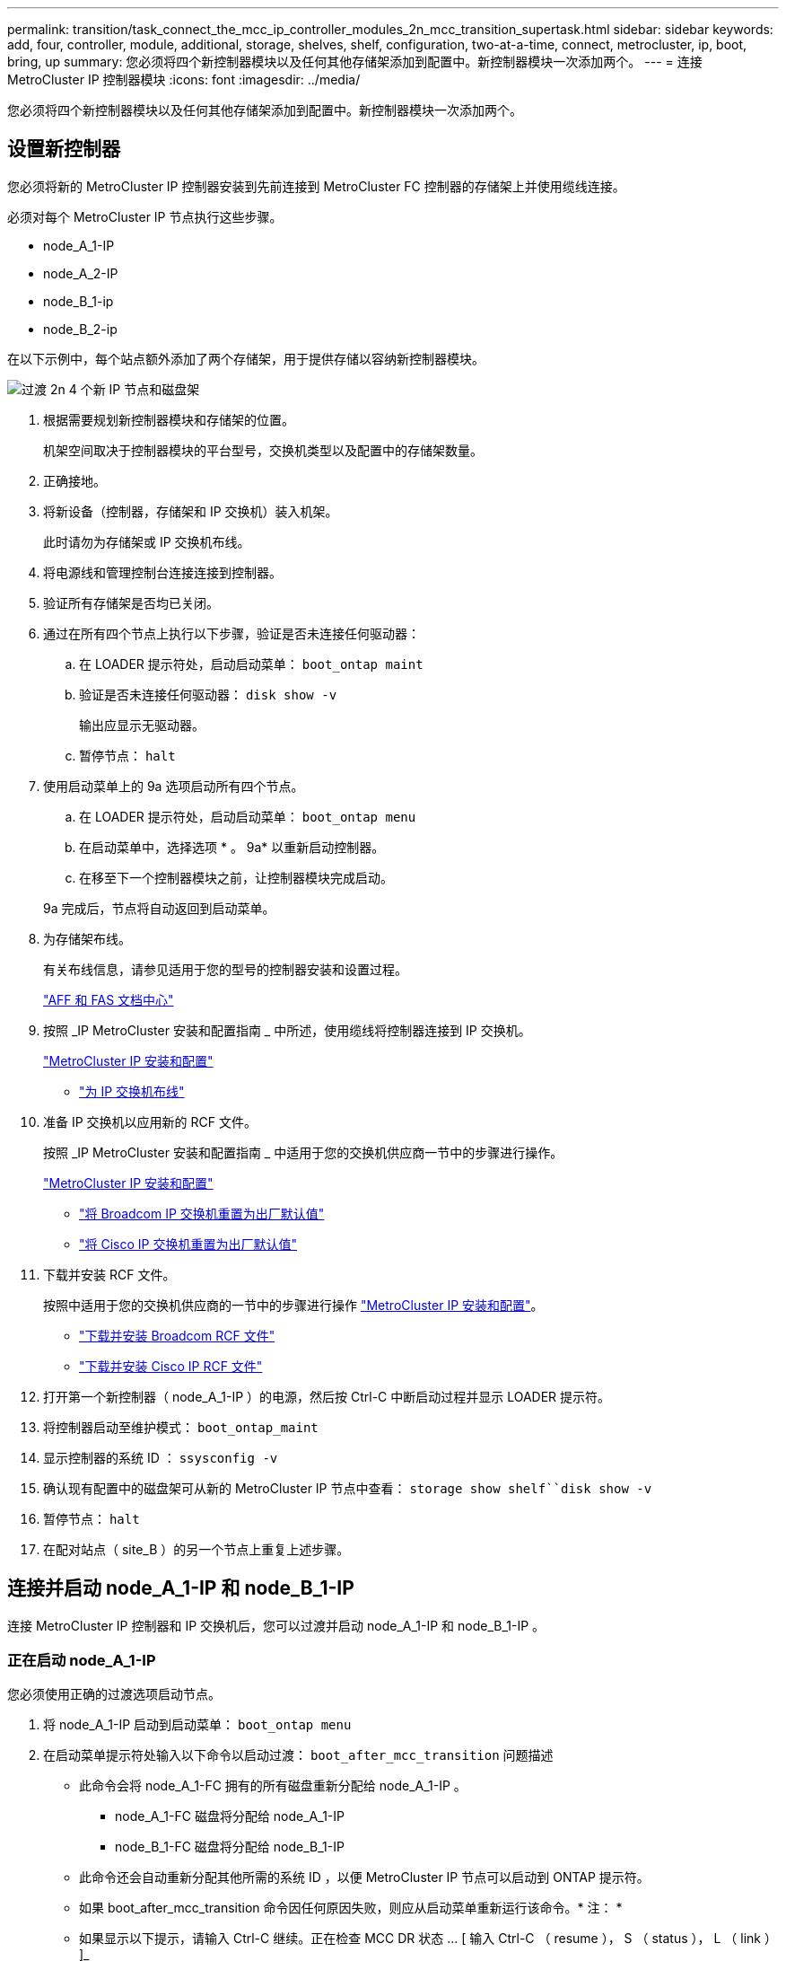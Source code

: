 ---
permalink: transition/task_connect_the_mcc_ip_controller_modules_2n_mcc_transition_supertask.html 
sidebar: sidebar 
keywords: add, four, controller, module, additional, storage, shelves, shelf, configuration, two-at-a-time, connect, metrocluster, ip, boot, bring, up 
summary: 您必须将四个新控制器模块以及任何其他存储架添加到配置中。新控制器模块一次添加两个。 
---
= 连接 MetroCluster IP 控制器模块
:icons: font
:imagesdir: ../media/


[role="lead"]
您必须将四个新控制器模块以及任何其他存储架添加到配置中。新控制器模块一次添加两个。



== 设置新控制器

[role="lead"]
您必须将新的 MetroCluster IP 控制器安装到先前连接到 MetroCluster FC 控制器的存储架上并使用缆线连接。

必须对每个 MetroCluster IP 节点执行这些步骤。

* node_A_1-IP
* node_A_2-IP
* node_B_1-ip
* node_B_2-ip


在以下示例中，每个站点额外添加了两个存储架，用于提供存储以容纳新控制器模块。

image::../media/transition_2n_4_new_ip_nodes_and_shelves.png[过渡 2n 4 个新 IP 节点和磁盘架]

. 根据需要规划新控制器模块和存储架的位置。
+
机架空间取决于控制器模块的平台型号，交换机类型以及配置中的存储架数量。

. 正确接地。
. 将新设备（控制器，存储架和 IP 交换机）装入机架。
+
此时请勿为存储架或 IP 交换机布线。

. 将电源线和管理控制台连接连接到控制器。
. 验证所有存储架是否均已关闭。
. 通过在所有四个节点上执行以下步骤，验证是否未连接任何驱动器：
+
.. 在 LOADER 提示符处，启动启动菜单： `boot_ontap maint`
.. 验证是否未连接任何驱动器： `disk show -v`
+
输出应显示无驱动器。

.. 暂停节点： `halt`


. 使用启动菜单上的 9a 选项启动所有四个节点。
+
.. 在 LOADER 提示符处，启动启动菜单： `boot_ontap menu`
.. 在启动菜单中，选择选项 * 。 9a* 以重新启动控制器。
.. 在移至下一个控制器模块之前，让控制器模块完成启动。


+
9a 完成后，节点将自动返回到启动菜单。

. 为存储架布线。
+
有关布线信息，请参见适用于您的型号的控制器安装和设置过程。

+
https://docs.netapp.com/platstor/index.jsp["AFF 和 FAS 文档中心"]

. 按照 _IP MetroCluster 安装和配置指南 _ 中所述，使用缆线将控制器连接到 IP 交换机。
+
link:../install-ip/index.html["MetroCluster IP 安装和配置"]

+
** link:../install-ip/task_cable_ip_switches.html["为 IP 交换机布线"]


. 准备 IP 交换机以应用新的 RCF 文件。
+
按照 _IP MetroCluster 安装和配置指南 _ 中适用于您的交换机供应商一节中的步骤进行操作。

+
link:../install-ip/index.html["MetroCluster IP 安装和配置"]

+
** link:../install-ip/task_install_and_cable_the_mcc_components.html#resetting-the-broadcom-ip-switch-to-factory-defaults["将 Broadcom IP 交换机重置为出厂默认值"]
** link:../install-ip/task_install_and_cable_the_mcc_components.html#resetting-the-cisco-ip-switch-to-factory-defaults["将 Cisco IP 交换机重置为出厂默认值"]


. 下载并安装 RCF 文件。
+
按照中适用于您的交换机供应商的一节中的步骤进行操作 link:../install-ip/index.html["MetroCluster IP 安装和配置"]。

+
** link:../install-ip/task_install_and_cable_the_mcc_components.html#downloading-and-installing-the-broadcom-rcf-files["下载并安装 Broadcom RCF 文件"]
** link:../install-ip/task_install_and_cable_the_mcc_components.html#downloading-and-installing-the-cisco-ip-rcf-files["下载并安装 Cisco IP RCF 文件"]


. 打开第一个新控制器（ node_A_1-IP ）的电源，然后按 Ctrl-C 中断启动过程并显示 LOADER 提示符。
. 将控制器启动至维护模式： `boot_ontap_maint`
. 显示控制器的系统 ID ： `ssysconfig -v`
. 确认现有配置中的磁盘架可从新的 MetroCluster IP 节点中查看： `storage show shelf``disk show -v`
. 暂停节点： `halt`
. 在配对站点（ site_B ）的另一个节点上重复上述步骤。




== 连接并启动 node_A_1-IP 和 node_B_1-IP

[role="lead"]
连接 MetroCluster IP 控制器和 IP 交换机后，您可以过渡并启动 node_A_1-IP 和 node_B_1-IP 。



=== 正在启动 node_A_1-IP

[role="lead"]
您必须使用正确的过渡选项启动节点。

. 将 node_A_1-IP 启动到启动菜单： `boot_ontap menu`
. 在启动菜单提示符处输入以下命令以启动过渡： `boot_after_mcc_transition` 问题描述
+
** 此命令会将 node_A_1-FC 拥有的所有磁盘重新分配给 node_A_1-IP 。
+
*** node_A_1-FC 磁盘将分配给 node_A_1-IP
*** node_B_1-FC 磁盘将分配给 node_B_1-IP


** 此命令还会自动重新分配其他所需的系统 ID ，以便 MetroCluster IP 节点可以启动到 ONTAP 提示符。
** 如果 boot_after_mcc_transition 命令因任何原因失败，则应从启动菜单重新运行该命令。* 注： *
** 如果显示以下提示，请输入 Ctrl-C 继续。正在检查 MCC DR 状态 ... [ 输入 Ctrl-C （ resume ）， S （ status ）， L （ link ） ]_
** 如果根卷已加密，则节点将暂停，并显示以下消息。暂停系统，因为根卷已加密（ NetApp 卷加密），并且密钥导入失败。如果此集群配置了外部（ KMIP ）密钥管理器，请检查密钥服务器的运行状况。


+
[listing]
----

Please choose one of the following:
(1) Normal Boot.
(2) Boot without /etc/rc.
(3) Change password.
(4) Clean configuration and initialize all disks.
(5) Maintenance mode boot.
(6) Update flash from backup config.
(7) Install new software first.
(8) Reboot node.
(9) Configure Advanced Drive Partitioning. Selection (1-9)? `boot_after_mcc_transition`
This will replace all flash-based configuration with the last backup to disks. Are you sure you want to continue?: yes

MetroCluster Transition: Name of the MetroCluster FC node: `node_A_1-FC`
MetroCluster Transition: Please confirm if this is the correct value [yes|no]:? y
MetroCluster Transition: Disaster Recovery partner sysid of MetroCluster FC node node_A_1-FC: `systemID-of-node_B_1-FC`
MetroCluster Transition: Please confirm if this is the correct value [yes|no]:? y
MetroCluster Transition: Disaster Recovery partner sysid of local MetroCluster IP node: `systemID-of-node_B_1-IP`
MetroCluster Transition: Please confirm if this is the correct value [yes|no]:? y
----
. 如果数据卷已加密，请使用适用于您的密钥管理配置的正确命令还原密钥。
+
|===
| 如果您使用的是 ... | 使用此命令 ... 


 a| 
* 板载密钥管理 *
 a| 
安全密钥管理器板载同步有关详细信息，请参见 https://docs.netapp.com/ontap-9/topic/com.netapp.doc.pow-nve/GUID-E4AB2ED4-9227-4974-A311-13036EB43A3D.html["还原板载密钥管理加密密钥"]。



 a| 
* 外部密钥管理 *
 a| 
security key-manager key query -node node-name 有关详细信息，请参见 https://docs.netapp.com/ontap-9/topic/com.netapp.doc.pow-nve/GUID-32DA96C3-9B04-4401-92B8-EAF323C3C863.html["还原外部密钥管理加密密钥"]。

+

|===
. 如果根卷已加密，请使用中的操作步骤 link:../transition/task_connect_the_mcc_ip_controller_modules_2n_mcc_transition_supertask.html#recovering-key-management-if-the-root-volume-is-encrypted["如果根卷已加密，则恢复密钥管理"]。




=== 如果根卷已加密，则恢复密钥管理

[role="lead"]
如果根卷已加密，则必须使用特殊的启动命令来还原密钥管理。

您必须事先收集密码短语。

. 如果使用板载密钥管理，请执行以下子步骤以还原配置。
+
.. 在 LOADER 提示符处，显示启动菜单： `boot_ontap menu`
.. 从启动菜单中选择选项（ 10 ） set on板 载密钥管理恢复密码。
+
根据需要响应提示：

+
[listing]
----
This option must be used only in disaster recovery procedures. Are you sure? (y or n): `y`
Enter the passphrase for onboard key management: `passphrase`
Enter the passphrase again to confirm:`passphrase`

Enter the backup data:`backup-key`
----
+
系统将启动至启动菜单。

.. 在启动菜单中输入选项 `6` 。
+
根据需要响应提示：

+
[listing]
----
This will replace all flash-based configuration with the last backup to
disks. Are you sure you want to continue?: y

Following this, the system will reboot a few times and the following prompt will be available continue by saying y

WARNING: System ID mismatch. This usually occurs when replacing a boot device or NVRAM cards!
Override system ID? {y|n} y
----
+
重新启动后，系统将显示 LOADER 提示符。

.. 在 LOADER 提示符处，显示启动菜单： `boot_ontap menu`
.. 再次从启动菜单中选择选项（ 10 ）设置板载密钥管理恢复密钥。
+
根据需要响应提示：

+
[listing]
----
This option must be used only in disaster recovery procedures. Are you sure? (y or n): `y`
Enter the passphrase for onboard key management: `passphrase`
Enter the passphrase again to confirm:`passphrase`

Enter the backup data:`backup-key`
----
+
系统将启动至启动菜单。

.. 在启动菜单中输入选项 `1` 。
+
如果显示以下提示，则可以输入 Ctrl+C 以恢复此过程。正在检查 MCC 灾难恢复状态 ... [ 输入 Ctrl-C （ resume ）， S （ status ）， L （ link ） ]_

+
系统将启动到 ONTAP 提示符。

.. 还原板载密钥管理： `security key-manager on板 载同步`
+
使用您先前收集的密码短语，根据需要对提示做出响应：

+
[listing]
----
cluster_A::> security key-manager onboard sync
Enter the cluster-wide passphrase for onboard key management in Vserver "cluster_A":: passphrase
----


. 如果使用外部密钥管理，请执行以下子步骤以还原配置。
+
.. 设置所需的 bootargs ： `setenv bootarg.kmip.init.ipaddr ip-address``setenv bootarg.kmip.init.netmask netmask``setenv bootarg.kmip.init.gateway gateway-address``setenv bootarg.kmip.init.interface interface-id`
.. 在 LOADER 提示符处，显示启动菜单： `boot_ontap menu`
.. 从启动菜单中选择选项（ 11 ） Configure node for external key management 。
+
系统将启动至启动菜单。

.. 在启动菜单中输入选项 `6` 。
+
系统启动多次。系统提示您继续启动过程时，您可以肯定地回答。

+
重新启动后，系统将显示 LOADER 提示符。

.. 设置所需的 bootargs ： `setenv bootarg.kmip.init.ipaddr ip-address``setenv bootarg.kmip.init.netmask netmask``setenv bootarg.kmip.init.gateway gateway-address``setenv bootarg.kmip.init.interface interface-id`
.. 在 LOADER 提示符处，显示启动菜单： `boot_ontap menu`
.. 再次从启动菜单中选择选项（ 11 ） Configure node for external key management ，并根据需要响应提示。
+
系统将启动至启动菜单。

.. 还原外部密钥管理： `security key-manager external restore`






=== 正在创建网络配置

[role="lead"]
您必须在 FC 节点上创建与配置匹配的网络配置。这是因为 MetroCluster IP 节点在启动时会重放相同的配置，这意味着在 node_A_1-IP 和 node_B_1-IP 启动时， ONTAP 将尝试在 node_A_1-FC 和 node_B_1-FC 上使用的相同端口上托管 LIF 。

创建网络配置时，请使用中制定的计划 xref:concept_requirements_for_fc_to_ip_transition_2n_mcc_transition.adoc[将端口从 MetroCluster FC 节点映射到 MetroCluster IP 节点] 为您提供帮助。

注意

配置 MetroCluster IP 节点后，可能需要进行其他配置才能启动数据 LIF 。

. 验证所有集群端口是否都位于相应的广播域中：
+
要创建集群 LIF ，需要集群 IP 空间和集群广播域

+
.. 查看 IP 空间： `network ipspace show`
.. 创建 IP 空间并根据需要分配集群端口。
+
http://docs.netapp.com/ontap-9/topic/com.netapp.doc.dot-cm-nmg/GUID-69120CF0-F188-434F-913E-33ACB8751A5D.html["配置 IP 空间（仅限集群管理员）"]

.. 查看广播域： `network port broadcast-domain show`
.. 根据需要将任何集群端口添加到广播域。
+
https://docs.netapp.com/ontap-9/topic/com.netapp.doc.dot-cm-nmg/GUID-003BDFCD-58A3-46C9-BF0C-BA1D1D1475F9.html["从广播域添加或删除端口"]

.. 根据需要重新创建 VLAN 和接口组。
+
VLAN 和接口组成员资格可能与旧节点不同。

+
https://docs.netapp.com/ontap-9/topic/com.netapp.doc.dot-cm-nmg/GUID-8929FCE2-5888-4051-B8C0-E27CAF3F2A63.html["创建 VLAN"]

+
https://docs.netapp.com/ontap-9/topic/com.netapp.doc.dot-cm-nmg/GUID-DBC9DEE2-EAB7-430A-A773-4E3420EE2AA1.html["组合物理端口以创建接口组"]



. 验证端口和广播域的 MTU 设置是否正确，并使用以下命令进行更改： `network port broadcast-domain show``network port broadcast-domain modify -broadcast- domain bcastdomainname -mtu mtu`




=== 设置集群端口和集群 LIF

[role="lead"]
您必须设置集群端口和 LIF 。需要在使用根聚合启动的站点 A 节点上执行以下步骤。

. 使用所需的集群端口确定 LIF 列表： `network interface show -curr-port portname``network interface show -home-port portname`
. 对于每个集群端口，将该端口上任意 LIF 的主端口更改为其他端口，
+
.. 进入高级权限模式，并在系统提示您继续时输入 y ： `set priv advanced`
.. 如果要修改的 LIF 为数据 LIF ： `vserver config override -command "network interface modify -lif lifname -vserver vservername-home-port new-datahomeport`
.. 如果 LIF 不是数据 LIF ： `network interface modify -lif lifname -vserver vservername-home-port new-datahomeport`
.. 将修改后的 LIF 还原到其主端口： `network interface revert * -vserver vserver_name`
.. 确认集群端口上没有 LIF ： `network interface show -curr-port portname``network interface show -home-port portname`
.. 从当前广播域中删除端口： `network port broadcast-domain remove-ports -ipspace ipspacename -broadcast-domain bcastdomainname -ports node_name ： port_name`
.. 将端口添加到集群 IP 空间和广播域： `network port broadcast-domain add-ports -ipspace cluster -broadcast-domain cluster -ports node_name ： port_name`
.. 验证端口的角色是否已更改： `network port show`
.. 对每个集群端口重复这些子步骤。
.. 返回到管理模式： `spriv et priv admin`


. 在新集群端口上创建集群 LIF ：
+
.. 要使用集群 LIF 的链路本地地址进行自动配置，请使用以下命令： `network interface create -vserver cluster -lif cluster_lifname -service-policy default-cluster -home-node a1name -home-port clusterport -auto true`
.. 要为集群 LIF 分配静态 IP 地址，请使用以下命令： `network interface create -vserver cluster -lif cluster_lifname -service-policy default-cluster -home-node a1name -home-port clusterport -address ip-address -address -netmask netmask -status-admin up`






=== 验证 LIF 配置

[role="lead"]
从旧控制器移动存储后，节点管理 LIF ，集群管理 LIF 和集群间 LIF 仍将存在。如有必要，您必须将 LIF 移动到相应的端口。

. 验证管理 LIF 和集群管理 LIF 是否已位于所需端口上： `network interface show -service-policy default-management``network interface show -service-policy default-intercluster`
+
如果 LIF 位于所需端口上，您可以跳过此任务中的其余步骤，然后继续执行下一任务。

. 对于每个节点，集群管理或集群间 LIF 不在所需端口上的情况，请将该端口上任何 LIF 的主端口更改为其他端口。
+
.. 使用 `vserver config override -command "network interface modify -lif <lifname> -vserver <vservername> -home-port <new-datahomeport>` 将所需端口上托管的任何 LIF 移动到另一个端口，以重新调整所需端口的用途
.. 将修改后的 LIF 还原到其新的主端口： `vserver config override -command "network interface revert -lif <lifname> -vserver <vservername>"`
.. 如果所需端口不在正确的 IP 空间和广播域中，请从当前 IP 空间和广播域中删除此端口： `network port broadcast-domain remove-ports -ipspace <current-ipspace> -broadcast-domain <current-broadcast-domain> -ports <controller-name ： current-port>`
.. 将所需端口移动到正确的 IP 空间和广播域``network port broadcast-domain add-ports -ipspace <new-ipspace> -broadcast-domain <new-broadcast-domain> -ports <controller-name ： new-port>``
.. 验证端口的角色是否已更改： `network port show`
.. 对每个端口重复这些子步骤。


. 使用以下命令将节点，集群管理 LIF 和集群间 LIF 移动到所需端口：
+
.. 更改 LIF 的主端口： `network interface modify -vserver vserver -lif node_mgmt -home-port port -home-node homenode`
.. 将 LIF 还原到其新的主端口： `network interface revert -lif node_mgmt -vserver vservername`
.. 更改集群管理 LIF 的主端口：``network interface modify -vserver vserver -lif cluster-mgmt-LIF-name -home-port -home-node homenode``
.. 将集群管理 LIF 还原到其新的主端口： `network interface revert -lif cluster-mgmt-LIF-name -vserver vservername`
.. 更改集群间 LIF 的主端口：``network interface modify -vserver vserver -lif intercluster-lif-name -home-node nodename -home-port port``
.. 将集群间 LIF 还原到其新的主端口： `network interface revert -lifintercluster-lif-name -vserver vservername`






== 正在启动 node_A_2-IP 和 node_B_2-IP

[role="lead"]
您必须在每个站点启动并配置新的 MetroCluster IP 节点，从而在每个站点中创建一个 HA 对。



=== 正在启动 node_A_2-IP 和 node_B_2-IP

[role="lead"]
您必须使用启动菜单中的正确选项一次启动一个新控制器模块。

在这些步骤中，您将启动两个全新节点，将双节点配置扩展为四节点配置。

这些步骤在以下节点上执行：

* node_A_2-IP
* node_B_2-ip


image::../media/transition_2n_booting_a_2_and_b_2.png[过渡 2n 启动 a 2 和 b 2.]

. 使用启动选项 `9c` 启动新节点。
+
[listing]
----
Please choose one of the following:
(1) Normal Boot.
(2) Boot without /etc/rc.
(3) Change password.
(4) Clean configuration and initialize all disks.
(5) Maintenance mode boot.
(6) Update flash from backup config.
(7) Install new software first.
(8) Reboot node.
(9) Configure Advanced Drive Partitioning. Selection (1-9)? 9c
----
+
节点将初始化并启动到节点设置向导，如下所示。

+
[listing]
----
Welcome to node setup
You can enter the following commands at any time:
"help" or "?" - if you want to have a question clarified,
"back" - if you want to change previously answered questions, and
"exit" or "quit" - if you want to quit the setup wizard.
Any changes you made before quitting will be saved.
To accept a default or omit a question, do not enter a value. .
.
.
----
+
如果选项 `9c` 不成功，请执行以下步骤以避免可能的数据丢失：

+
** 请勿尝试运行选项 9a 。
** 物理断开包含数据的现有磁盘架与原始 MetroCluster FC 配置（ shelf_A_1 ， shelf_A_2 ， shelf_B_1 ， shelf_B_2 ）的连接。
** 请参考知识库文章联系技术支持 https://kb.netapp.com/Advice_and_Troubleshooting/Data_Protection_and_Security/MetroCluster/MetroCluster_FC_to_IP_transition_-_Option_9c_Failing["MetroCluster FC 到 IP 过渡—选项 9c 失败"]。
+
https://mysupport.netapp.com/site/global/dashboard["NetApp 支持"]



. 按照向导提供的说明启用 AutoSupport 工具。
. 响应提示以配置节点管理接口。
+
[listing]
----
Enter the node management interface port: [e0M]:
Enter the node management interface IP address: 10.228.160.229
Enter the node management interface netmask: 225.225.252.0
Enter the node management interface default gateway: 10.228.160.1
----
. 验证存储故障转移模式是否设置为 HA ： `storage failover show -fields mode`
+
如果模式不是 HA ，请将其设置为： `storage failover modify -mode ha -node localhost`

+
然后，您必须重新启动节点才能使更改生效。

. 列出集群中的端口：``network port show``
+
有关完整的命令语法，请参见手册页。

+
以下示例显示了 cluster01 中的网络端口：

+
[listing]
----

cluster01::> network port show
                                                             Speed (Mbps)
Node   Port      IPspace      Broadcast Domain Link   MTU    Admin/Oper
------ --------- ------------ ---------------- ----- ------- ------------
cluster01-01
       e0a       Cluster      Cluster          up     1500   auto/1000
       e0b       Cluster      Cluster          up     1500   auto/1000
       e0c       Default      Default          up     1500   auto/1000
       e0d       Default      Default          up     1500   auto/1000
       e0e       Default      Default          up     1500   auto/1000
       e0f       Default      Default          up     1500   auto/1000
cluster01-02
       e0a       Cluster      Cluster          up     1500   auto/1000
       e0b       Cluster      Cluster          up     1500   auto/1000
       e0c       Default      Default          up     1500   auto/1000
       e0d       Default      Default          up     1500   auto/1000
       e0e       Default      Default          up     1500   auto/1000
       e0f       Default      Default          up     1500   auto/1000
----
. 退出节点设置向导： `exit`
. 使用管理员用户名登录到管理员帐户。
. 使用集群设置向导加入现有集群。
+
[listing]
----
:> cluster setup
Welcome to the cluster setup wizard.
You can enter the following commands at any time:
"help" or "?" - if you want to have a question clarified,
"back" - if you want to change previously answered questions, and "exit" or "quit" - if you want to quit the cluster setup wizard.
Any changes you made before quitting will be saved.
You can return to cluster setup at any time by typing "cluster setup". To accept a default or omit a question, do not enter a value.
Do you want to create a new cluster or join an existing cluster?
{create, join}:
join
----
. 完成集群设置向导并退出后，请验证集群是否处于活动状态且节点运行状况良好： `cluster show`
. 禁用磁盘自动分配： `storage disk option modify -autosassign off -node node_A_2-IP`
. 如果使用加密，请使用适用于您的密钥管理配置的正确命令还原密钥。
+
|===
| 如果您使用的是 ... | 使用此命令 ... 


 a| 
* 板载密钥管理 *
 a| 
安全密钥管理器板载同步有关详细信息，请参见 https://docs.netapp.com/ontap-9/topic/com.netapp.doc.pow-nve/GUID-E4AB2ED4-9227-4974-A311-13036EB43A3D.html["还原板载密钥管理加密密钥"]。



 a| 
* 外部密钥管理 *
 a| 
security key-manager key query -node node-name 有关详细信息，请参见 https://docs.netapp.com/ontap-9/topic/com.netapp.doc.pow-nve/GUID-32DA96C3-9B04-4401-92B8-EAF323C3C863.html["还原外部密钥管理加密密钥"]。

+

|===
. 对第二个新控制器模块（ node_B_2-IP ）重复上述步骤。




=== 验证 MTU 设置

[role="lead"]
验证端口和广播域的 MTU 设置是否正确，并使用以下命令进行更改

. 检查集群广播域中使用的 MTU 大小： `network port broadcast-domain show`
. 如有必要，请根据需要更新 MTU 大小： `network port broadcast-domain modify -broadcast-domain bcast-domain=name-mtu mtu mtu -size`




=== 配置集群间 LIF

[role="lead"]
配置集群对等所需的集群间 LIF 。

必须对两个新节点 node_A_2-IP 和 node_B_2-IP 执行此任务。

. 按照 _LIF MetroCluster IP 安装和配置指南 _ 中的过程配置集群间 LIF 。
+
link:../install-ip/task_sw_config_configure_clusters.html#configuring-intercluster-lifs-for-cluster-peering["配置集群间 LIF"]





=== 验证集群对等关系

[role="lead"]
确认 cluster_A 和 cluster_B 已建立对等关系，并且每个集群上的节点可以彼此通信。

. 验证集群对等关系： `cluster peer health show`
+
[listing]
----
cluster01::> cluster peer health show
Node       cluster-Name                Node-Name
             Ping-Status               RDB-Health Cluster-Health  Avail…
---------- --------------------------- ---------  --------------- --------
node_A_1-IP
           cluster_B                   node_B_1-IP
             Data: interface_reachable
             ICMP: interface_reachable true       true            true
                                       node_B_2-IP
             Data: interface_reachable
             ICMP: interface_reachable true       true            true
node_A_2-IP
           cluster_B                   node_B_1-IP
             Data: interface_reachable
             ICMP: interface_reachable true       true            true
                                       node_B_2-IP
             Data: interface_reachable
             ICMP: interface_reachable true       true            true
----
. Ping 以检查对等地址是否可访问： `cluster peer ping -original-node local-node -destination-cluster remote-cluster-name`

